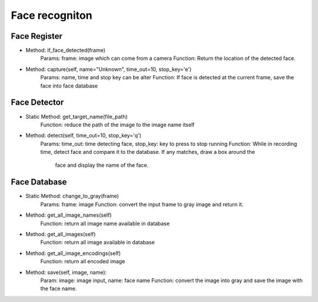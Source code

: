 Face recogniton
===================


Face Register
----------------------------------

* Method: if_face_detected(frame)
    Params: frame: image which can come from a camera
    Function: Return the location of the detected face.

* Method: capture(self, name="Unknown", time_out=10, stop_key='e')
    Params: name, time and stop key can be alter
    Function: If face is detected at the current frame, save the face into face database

Face Detector
----------------------------------

* Static Method: get_target_name(file_path)
    Function: reduce the path of the image to the image name itself

* Method: detect(self, time_out=10, stop_key='q')
    Params: time_out: time detecting face, stop_key: key to press to stop running
    Function: While in recording time, detect face and compare it to the database. If any matches, draw a box around the
        face and display the name of the face.

Face Database
----------------------------------

* Static Method: change_to_gray(frame)
    Params: frame: image
    Function: convert the input frame to gray image and return it.

* Method: get_all_image_names(self)
    Function: return all image name available in database

* Method: get_all_images(self)
    Function: return all image available in database

* Method: get_all_image_encodings(self)
    Function: return all encoded image

* Method: save(self, image, name):
    Param: image: image input, name: face name
    Function: convert the image into gray and save the image with the face name.

